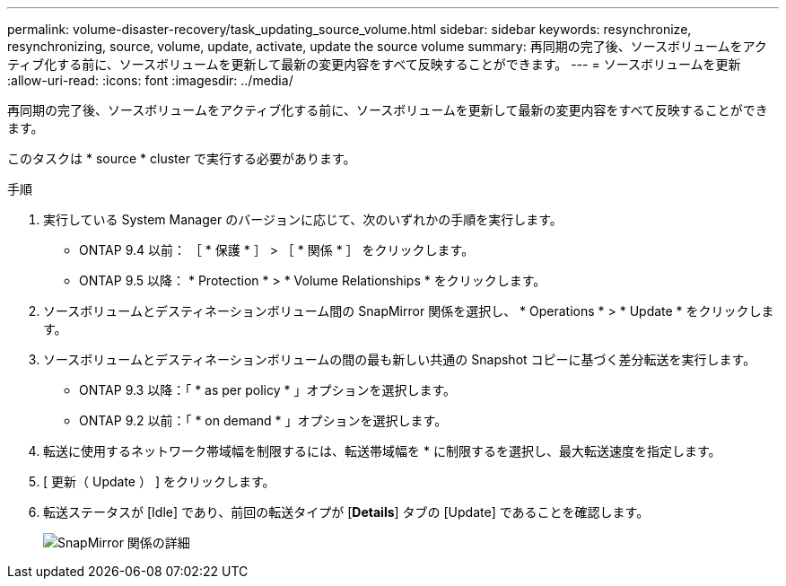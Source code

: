 ---
permalink: volume-disaster-recovery/task_updating_source_volume.html 
sidebar: sidebar 
keywords: resynchronize, resynchronizing, source, volume, update, activate, update the source volume 
summary: 再同期の完了後、ソースボリュームをアクティブ化する前に、ソースボリュームを更新して最新の変更内容をすべて反映することができます。 
---
= ソースボリュームを更新
:allow-uri-read: 
:icons: font
:imagesdir: ../media/


[role="lead"]
再同期の完了後、ソースボリュームをアクティブ化する前に、ソースボリュームを更新して最新の変更内容をすべて反映することができます。

このタスクは * source * cluster で実行する必要があります。

.手順
. 実行している System Manager のバージョンに応じて、次のいずれかの手順を実行します。
+
** ONTAP 9.4 以前： ［ * 保護 * ］ > ［ * 関係 * ］ をクリックします。
** ONTAP 9.5 以降： * Protection * > * Volume Relationships * をクリックします。


. ソースボリュームとデスティネーションボリューム間の SnapMirror 関係を選択し、 * Operations * > * Update * をクリックします。
. ソースボリュームとデスティネーションボリュームの間の最も新しい共通の Snapshot コピーに基づく差分転送を実行します。
+
** ONTAP 9.3 以降：「 * as per policy * 」オプションを選択します。
** ONTAP 9.2 以前：「 * on demand * 」オプションを選択します。


. 転送に使用するネットワーク帯域幅を制限するには、転送帯域幅を * に制限するを選択し、最大転送速度を指定します。
. [ 更新（ Update ） ] をクリックします。
. 転送ステータスが [Idle] であり、前回の転送タイプが [*Details*] タブの [Update] であることを確認します。
+
image::../media/snapmirror_update_verify.gif[SnapMirror 関係の詳細]


